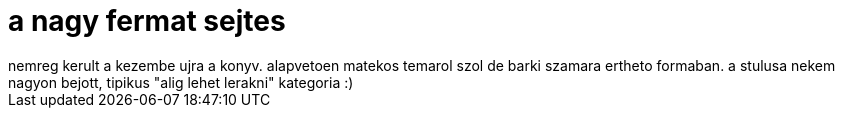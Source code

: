 = a nagy fermat sejtes

:slug: a_nagy_fermat_sejtes
:category: konyv
:tags: hu
:date: 2008-02-14T14:24:54Z
++++
nemreg kerult a kezembe ujra a konyv. alapvetoen matekos temarol szol de barki szamara ertheto formaban. a stulusa nekem nagyon bejott, tipikus "alig lehet lerakni" kategoria :)
++++

